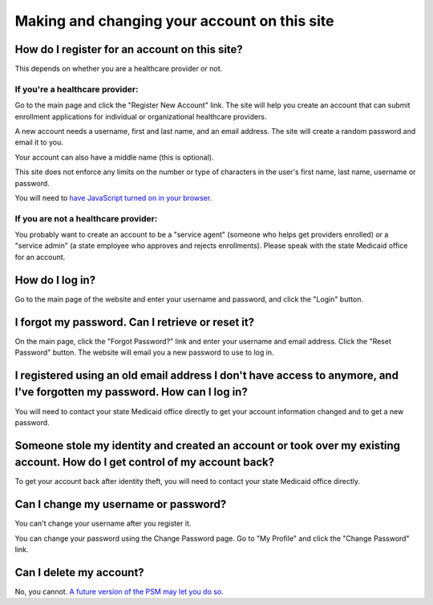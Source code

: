 Making and changing your account on this site
=============================================

How do I register for an account on this site?
----------------------------------------------

This depends on whether you are a healthcare provider or not.

If you're a healthcare provider:
~~~~~~~~~~~~~~~~~~~~~~~~~~~~~~~~

Go to the main page and click the "Register New Account" link. The site
will help you create an account that can submit enrollment applications
for individual or organizational healthcare providers.

A new account needs a username, first and last name, and an email
address. The site will create a random password and email it to you.

Your account can also have a middle name (this is optional).

This site does not enforce any limits on the number or type of
characters in the user's first name, last name, username or password.

You will need to `have JavaScript turned on in your
browser <https://www.enable-javascript.com/>`__.

If you are not a healthcare provider:
~~~~~~~~~~~~~~~~~~~~~~~~~~~~~~~~~~~~~

You probably want to create an account to be a "service agent" (someone
who helps get providers enrolled) or a "service admin" (a state employee
who approves and rejects enrollments). Please speak with the state
Medicaid office for an account.

How do I log in?
----------------

Go to the main page of the website and enter your username and password,
and click the "Login" button.

I forgot my password. Can I retrieve or reset it?
-------------------------------------------------

On the main page, click the "Forgot Password?" link and enter your
username and email address. Click the "Reset Password" button. The
website will email you a new password to use to log in.

I registered using an old email address I don't have access to anymore, and I've forgotten my password. How can I log in?
-------------------------------------------------------------------------------------------------------------------------

You will need to contact your state Medicaid office directly to get your
account information changed and to get a new password.

Someone stole my identity and created an account or took over my existing account. How do I get control of my account back?
---------------------------------------------------------------------------------------------------------------------------

To get your account back after identity theft, you will need to contact
your state Medicaid office directly.

Can I change my username or password?
-------------------------------------

You can't change your username after you register it.

You can change your password using the Change Password page. Go to "My
Profile" and click the "Change Password" link.

Can I delete my account?
------------------------

No, you cannot. `A future version of the PSM may let you do
so. <https://github.com/OpenTechStrategies/psm/issues/327>`__
